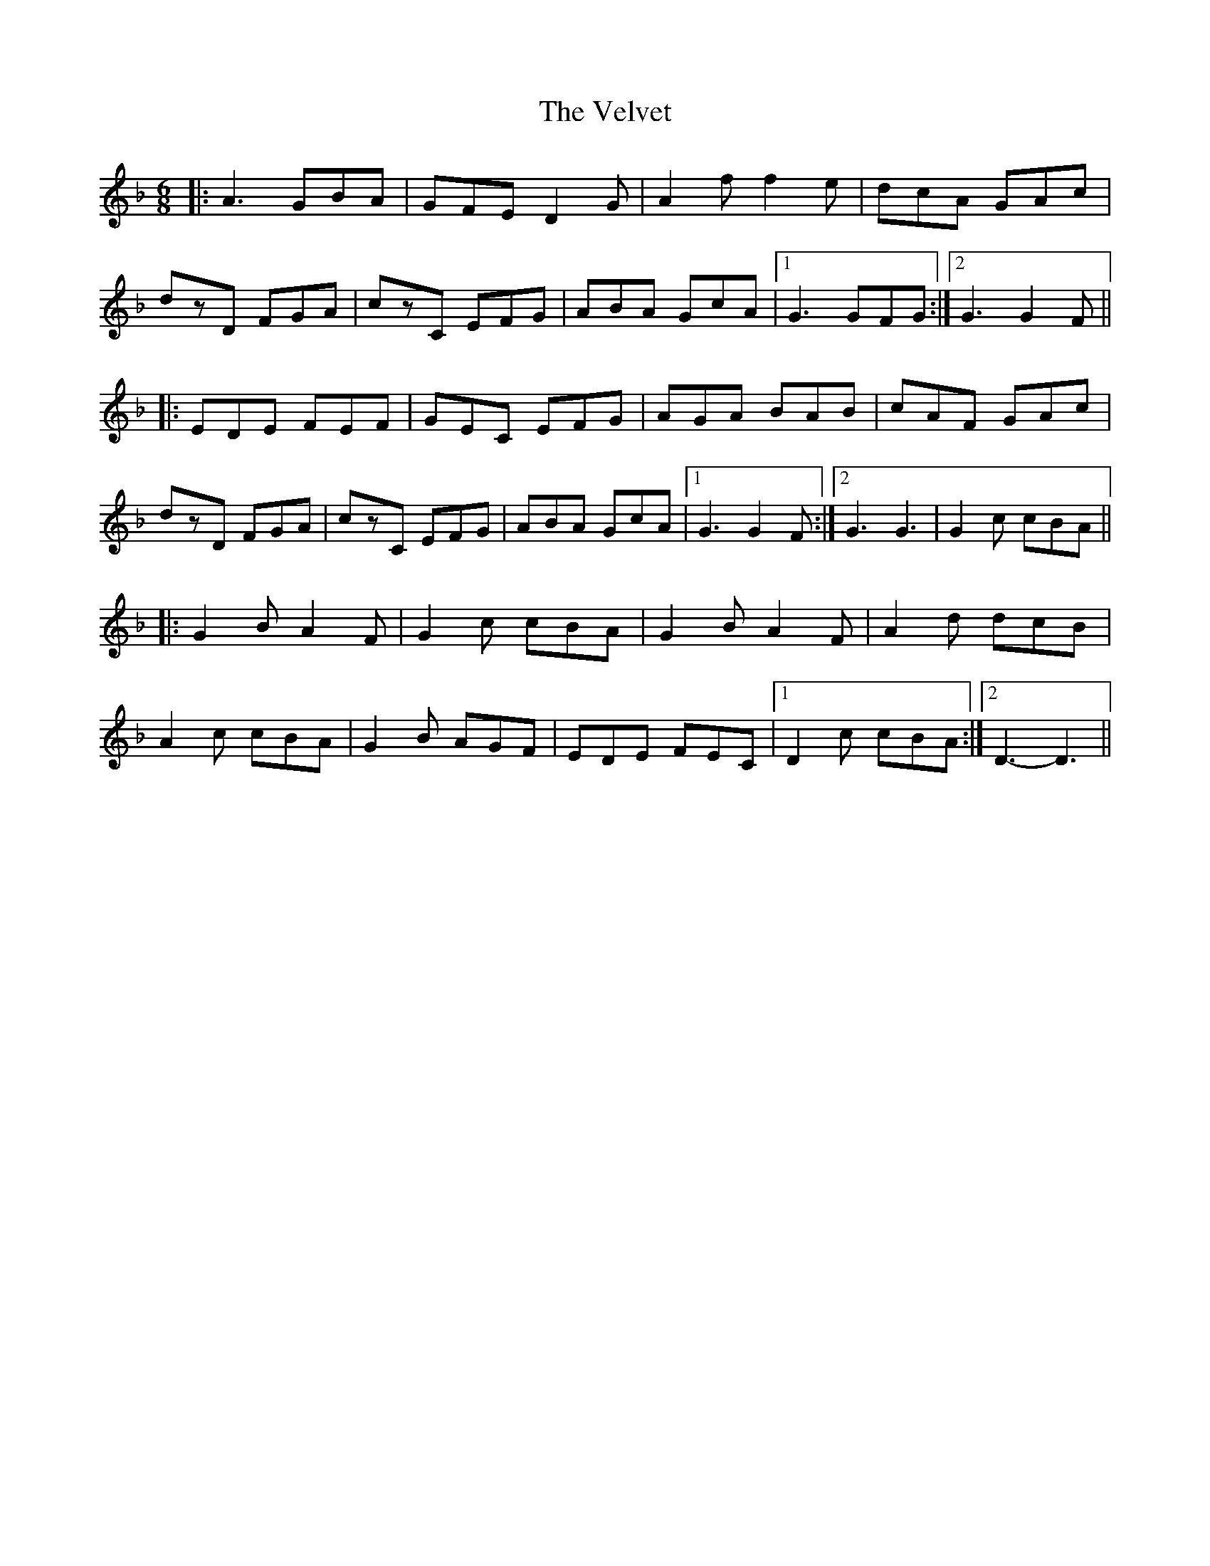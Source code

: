 X: 41793
T: Velvet, The
R: jig
M: 6/8
K: Dminor
|:A3 GBA|GFE D2G|A2f f2e|dcA GAc|
dzD FGA|czC EFG|ABA GcA|1 G3 GFG:|2 G3 G2F||
|:EDE FEF|GEC EFG|AGA BAB|cAF GAc|
dzD FGA|czC EFG|ABA GcA|1 G3 G2F:|2 G3 G3|G2c cBA||
|:G2B A2F|G2c cBA|G2B A2F|A2d dcB|
A2c cBA|G2B AGF|EDE FEC|1 D2c cBA:|2 D3- D3||

